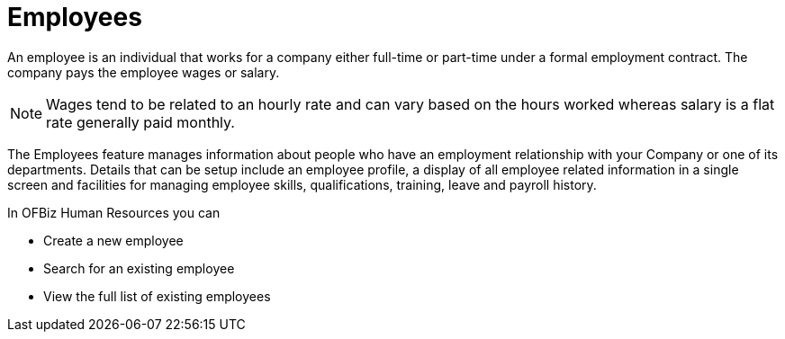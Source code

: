 ////
Licensed to the Apache Software Foundation (ASF) under one
or more contributor license agreements.  See the NOTICE file
distributed with this work for additional information
regarding copyright ownership.  The ASF licenses this file
to you under the Apache License, Version 2.0 (the
"License"); you may not use this file except in compliance
with the License.  You may obtain a copy of the License at

http://www.apache.org/licenses/LICENSE-2.0

Unless required by applicable law or agreed to in writing,
software distributed under the License is distributed on an
"AS IS" BASIS, WITHOUT WARRANTIES OR CONDITIONS OF ANY
KIND, either express or implied.  See the License for the
specific language governing permissions and limitations
under the License.
////
= Employees

An employee is an individual that works for a company either full-time or
part-time under a formal employment contract. The company pays the employee 
wages or salary.

NOTE: Wages tend to be related to an hourly rate and can vary based on the hours
worked whereas salary is a flat rate generally paid monthly.

The Employees feature manages information about people who have an employment
relationship with your Company or one of its departments. Details that can be
setup include an employee profile, a display of all employee related information
in a single screen and facilities for managing employee skills, qualifications,
training, leave and payroll history.

In OFBiz Human Resources you can

* Create a new employee
* Search for an existing employee
* View the full list of existing employees

